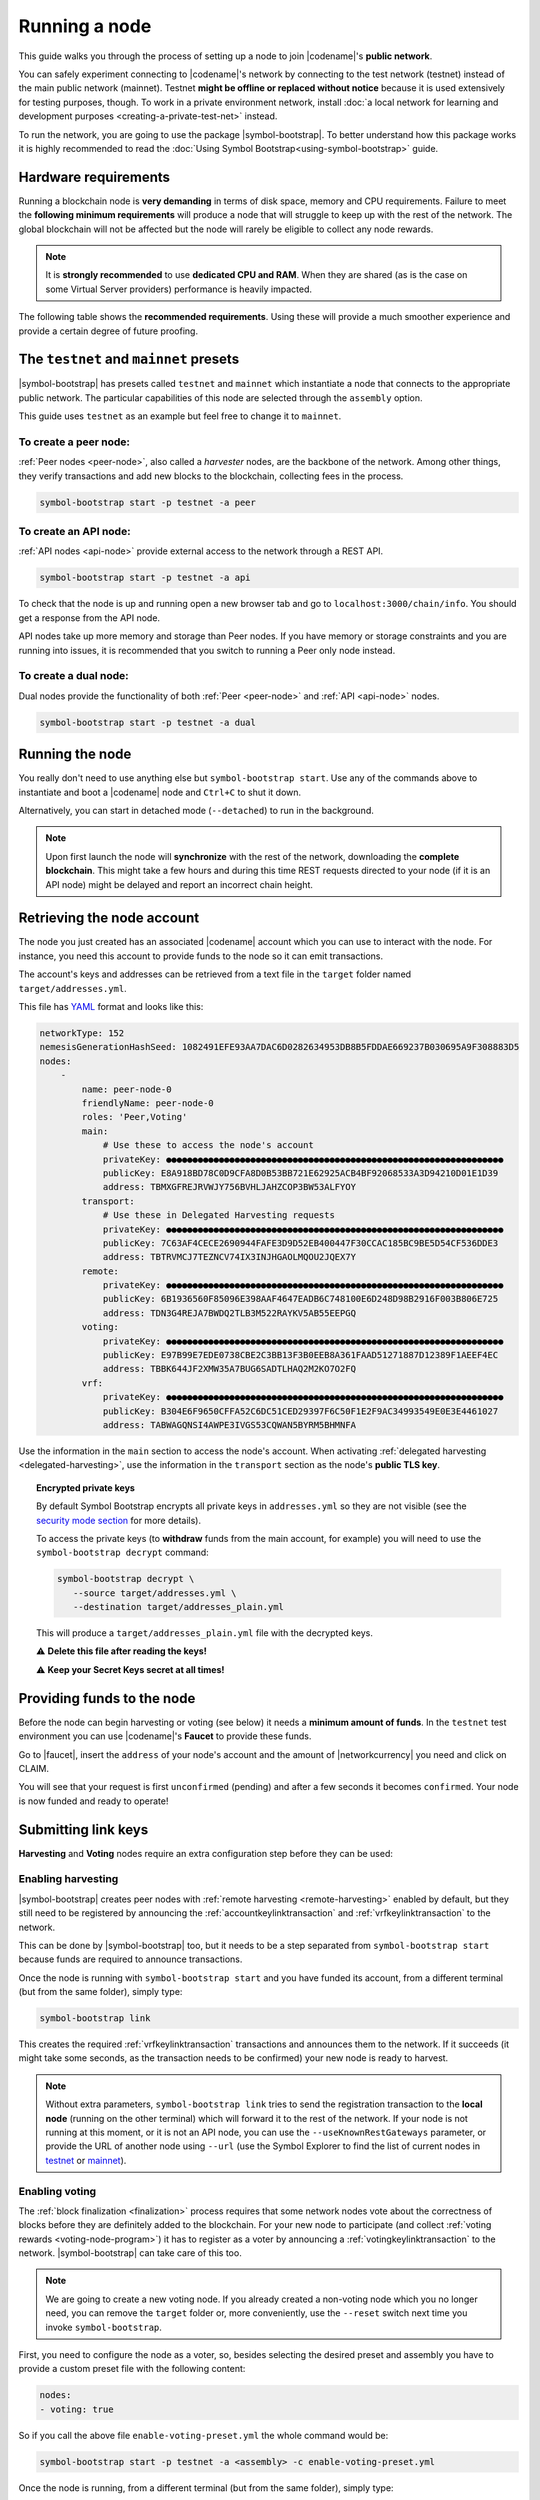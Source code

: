 .. post:: 04 Oct, 2019
    :category: Network
    :excerpt: 1
    :nocomments:

##############
Running a node
##############

This guide walks you through the process of setting up a node to join |codename|'s **public network**.

You can safely experiment connecting to |codename|'s network by connecting to the test network (testnet) instead of the main public network (mainnet). Testnet **might be offline or replaced without notice** because it is used extensively for testing purposes, though. To work in a private environment network, install :doc:`a local network for learning and development purposes <creating-a-private-test-net>` instead.

To run the network, you are going to use the package |symbol-bootstrap|. To better understand how this package works it is highly recommended to read the :doc:`Using Symbol Bootstrap<using-symbol-bootstrap>` guide.

*********************
Hardware requirements
*********************

Running a blockchain node is **very demanding** in terms of disk space, memory and CPU requirements. Failure to meet the **following minimum requirements** will produce a node that will struggle to keep up with the rest of the network. The global blockchain will not be affected but the node will rarely be eligible to collect any node rewards.

.. note:: It is **strongly recommended** to use **dedicated CPU and RAM**. When they are shared (as is the case on some Virtual Server providers) performance is heavily impacted.

.. csv-table:: Minimum node specifications
   :header: "Requirement", "Peer node", "API node", "Dual & Voting node"
   :delim: ;

   CPU; 2 cores; 4 cores; 4 cores
   RAM; 8GB; 16GB; 16GB
   Disk size; 500 GB; 750 GB; 750 GB
   Disk speed; 1500 |iops| |ssd|; 1500 |iops| |ssd|; 1500 |iops| |ssd|

The following table shows the **recommended requirements**. Using these will provide a much smoother experience and provide a certain degree of future proofing.

.. csv-table:: Recommended node specifications
   :header: "Requirement", "Peer node", "API node", "Dual & Voting node"
   :delim: ;

   CPU; 4 cores; 8 cores; 8 cores
   RAM; 16GB; 32GB; 32GB
   Disk size; 500 GB; 750 GB; 750 GB
   Disk speed; 1500 |iops| |ssd|; 1500 |iops| |ssd|; 1500 |iops| |ssd|

***************************************
The ``testnet`` and ``mainnet`` presets
***************************************

|symbol-bootstrap| has presets called ``testnet`` and ``mainnet`` which instantiate a node that connects to the appropriate public network. The particular capabilities of this node are selected through the ``assembly`` option.

This guide uses ``testnet`` as an example but feel free to change it to ``mainnet``.

To create a peer node:
======================

:ref:`Peer nodes <peer-node>`, also called a *harvester* nodes, are the backbone of the network. Among other things, they verify transactions and add new blocks to the blockchain, collecting fees in the process.

.. code-block:: bash

    symbol-bootstrap start -p testnet -a peer

To create an API node:
======================

:ref:`API nodes <api-node>` provide external access to the network through a REST API.

.. code-block:: bash

    symbol-bootstrap start -p testnet -a api

To check that the node is up and running open a new browser tab and go to ``localhost:3000/chain/info``. You should get a response from the API node.

API nodes take up more memory and storage than Peer nodes. If you have memory or storage constraints and you are running into issues, it is recommended that you switch to running a Peer only node instead.

To create a dual node:
======================

Dual nodes provide the functionality of both :ref:`Peer <peer-node>` and :ref:`API <api-node>` nodes.

.. code-block:: bash

    symbol-bootstrap start -p testnet -a dual

****************
Running the node
****************

You really don't need to use anything else but ``symbol-bootstrap start``.  Use any of the commands above to instantiate and boot a |codename| node and ``Ctrl+C`` to shut it down.

Alternatively, you can start in detached mode (``--detached``) to run in the background.

.. note:: Upon first launch the node will **synchronize** with the rest of the network, downloading the **complete blockchain**. This might take a few hours and during this time REST requests directed to your node (if it is an API node) might be delayed and report an incorrect chain height.

.. _retrieving-node-account:

***************************
Retrieving the node account
***************************

The node you just created has an associated |codename| account which you can use to interact with the node. For instance, you need this account to provide funds to the node so it can emit transactions.

The account's keys and addresses can be retrieved from a text file in the ``target`` folder named ``target/addresses.yml``. 

This file has `YAML <https://en.wikipedia.org/wiki/YAML>`__ format and looks like this:

.. code-block:: yaml

    networkType: 152
    nemesisGenerationHashSeed: 1082491EFE93AA7DAC6D0282634953DB8B5FDDAE669237B030695A9F308883D5
    nodes:
        -
            name: peer-node-0
            friendlyName: peer-node-0
            roles: 'Peer,Voting'
            main:
                # Use these to access the node's account
                privateKey: ●●●●●●●●●●●●●●●●●●●●●●●●●●●●●●●●●●●●●●●●●●●●●●●●●●●●●●●●●●●●●●●●
                publicKey: E8A918BD78C0D9CFA8D0B53BB721E62925ACB4BF92068533A3D94210D01E1D39
                address: TBMXGFREJRVWJY756BVHLJAHZCOP3BW53ALFYOY
            transport:
                # Use these in Delegated Harvesting requests
                privateKey: ●●●●●●●●●●●●●●●●●●●●●●●●●●●●●●●●●●●●●●●●●●●●●●●●●●●●●●●●●●●●●●●●
                publicKey: 7C63AF4CECE2690944FAFE3D9D52EB400447F30CCAC185BC9BE5D54CF536DDE3
                address: TBTRVMCJ7TEZNCV74IX3INJHGAOLMQOU2JQEX7Y
            remote:
                privateKey: ●●●●●●●●●●●●●●●●●●●●●●●●●●●●●●●●●●●●●●●●●●●●●●●●●●●●●●●●●●●●●●●●
                publicKey: 6B1936560F85096E398AAF4647EADB6C748100E6D248D98B2916F003B806E725
                address: TDN3G4REJA7BWDQ2TLB3M522RAYKV5AB55EEPGQ
            voting:
                privateKey: ●●●●●●●●●●●●●●●●●●●●●●●●●●●●●●●●●●●●●●●●●●●●●●●●●●●●●●●●●●●●●●●●
                publicKey: E97B99E7EDE0738CBE2C3BB13F3B0EEB8A361FAAD51271887D12389F1AEEF4EC
                address: TBBK644JF2XMW35A7BUG6SADTLHAQ2M2KO7O2FQ
            vrf:
                privateKey: ●●●●●●●●●●●●●●●●●●●●●●●●●●●●●●●●●●●●●●●●●●●●●●●●●●●●●●●●●●●●●●●●
                publicKey: B304E6F9650CFFA52C6DC51CED29397F6C50F1E2F9AC34993549E0E3E4461027
                address: TABWAGQNSI4AWPE3IVGS53CQWAN5BYRM5BHMNFA

Use the information in the ``main`` section to access the node's account. When activating :ref:`delegated harvesting <delegated-harvesting>`, use the information in the ``transport`` section as the node's **public TLS key**.

.. topic:: Encrypted private keys

   By default Symbol Bootstrap encrypts all private keys in ``addresses.yml`` so they are not visible (see the `security mode section <https://github.com/symbol/symbol-bootstrap/blob/main/docs/presetGuides.md#user-content-private-key-security-mode>`__ for more details).

   To access the private keys (to **withdraw** funds from the main account, for example) you will need to use the ``symbol-bootstrap decrypt`` command:

   .. code-block:: bash

      symbol-bootstrap decrypt \
         --source target/addresses.yml \
         --destination target/addresses_plain.yml

   This will produce a ``target/addresses_plain.yml`` file with the decrypted keys.

   ⚠️ **Delete this file after reading the keys!**

   ⚠️ **Keep your Secret Keys secret at all times!**

***************************
Providing funds to the node
***************************

Before the node can begin harvesting or voting (see below) it needs a **minimum amount of funds**. In the ``testnet`` test environment you can use |codename|'s **Faucet** to provide these funds.

Go to |faucet|, insert the ``address`` of your node's account and the amount of |networkcurrency| you need and click on CLAIM.

You will see that your request is first ``unconfirmed`` (pending) and after a few seconds it becomes ``confirmed``. Your node is now funded and ready to operate!

********************
Submitting link keys
********************

**Harvesting** and **Voting** nodes require an extra configuration step before they can be used:

Enabling harvesting
===================

|symbol-bootstrap| creates peer nodes with :ref:`remote harvesting <remote-harvesting>` enabled by default, but they still need to be registered by announcing the :ref:`accountkeylinktransaction` and :ref:`vrfkeylinktransaction` to the network.

This can be done by |symbol-bootstrap| too, but it needs to be a step separated from ``symbol-bootstrap start`` because funds are required to announce transactions.

Once the node is running with ``symbol-bootstrap start`` and you have funded its account, from a different terminal (but from the same folder), simply type:

.. code-block:: bash

    symbol-bootstrap link

This creates the required :ref:`vrfkeylinktransaction` transactions and announces them to the network. If it succeeds (it might take some seconds, as the transaction needs to be confirmed) your new node is ready to harvest.

.. note:: Without extra parameters, ``symbol-bootstrap link`` tries to send the registration transaction to the **local node** (running on the other terminal) which will forward it to the rest of the network. If your node is not running at this moment, or it is not an API node, you can use the ``--useKnownRestGateways`` parameter, or provide the URL of another node using ``--url`` (use the Symbol Explorer to find the list of current nodes in `testnet <https://testnet.symbol.fyi/nodes>`__ or `mainnet <https://symbol.fyi/nodes>`__).

.. _bootstrap-enable-voting:

Enabling voting
===============

The :ref:`block finalization <finalization>` process requires that some network nodes vote about the correctness of blocks before they are definitely added to the blockchain. For your new node to participate (and collect :ref:`voting rewards <voting-node-program>`) it has to register as a voter by announcing a :ref:`votingkeylinktransaction` to the network. |symbol-bootstrap| can take care of this too.

.. note:: We are going to create a new voting node. If you already created a non-voting node which you no longer need, you can remove the ``target`` folder or, more conveniently, use the ``--reset`` switch next time you invoke ``symbol-bootstrap``.

First, you need to configure the node as a voter, so, besides selecting the desired preset and assembly you have to provide a custom preset file with the following content:

.. code-block:: yaml

    nodes:
    - voting: true

So if you call the above file ``enable-voting-preset.yml`` the whole command would be:

.. code-block:: bash

    symbol-bootstrap start -p testnet -a <assembly> -c enable-voting-preset.yml

Once the node is running, from a different terminal (but from the same folder), simply type:

.. code-block:: bash

    symbol-bootstrap link

Just like in the harvesting case, this creates the required :ref:`votingkeylinktransaction` and submits it to the network. Upon successful completion, your new node is ready to vote.

.. _bootstrap-voting-key-renewal:

.. topic:: Voting key renewal

   For security reasons voting keys have a maximum validity of 6 months. This means that **every 6 months you need to renew your voting keys**.

   Again, Symbol bootstrap takes care of this. You just need to run these commands **one month before the keys expire** from the same folder where you initially ran ``symbol-bootstrap start`` (there is no need to stop the client):

   .. code-block:: symbol-bootstrap

      symbol-bootstrap updateVotingKeys
      symbol-bootstrap link

   The current keys will be examined and if any is close to expiration it will be renewed. If no action is needed the ``link`` command will do nothing, so no transaction fees will be paid (see `Symbol Bootstrap's manual <https://github.com/symbol/symbol-bootstrap/blob/main/docs/updateVotingKeys.md>`__ for more information).

   Therefore, running the above commands once a month guarantees that your voting keys will always be up to date.

   ⚠️ **If you fail to renew on time your node will stop voting.** Your account will not receive any voting reward until your keys are renewed.

*********************
Running a secure node
*********************

It is possible to setup a node in such a way that **the private keys are never stored in plain text on a computer connected to the Internet**. Read about it in the :doc:`running-a-secure-symbol-node`.

***************************
Configuring node properties
***************************

Follow the :ref:`Configuring node properties <node-properties>` guide to change parameters such as the public name of the node.

****************************
Interacting with the network
****************************

You can use the following tools to test the functionality of your new node:

* |blockchain-explorer|: Search for transactions, accounts, assets, and blocks in the network.
* :ref:`Desktop Wallet <wallet-desktop>`: Cross-platform client for |codename|. Available for Mac, Linux, and Windows.
* :ref:`Command-Line Interface <wallet-cli>`: Execute the most commonly used actions from your terminal.
* The |codename| |faucet|: Receive |networkcurrency| units to test |codename|'s services.

**********
Next steps
**********

Now that your node is up and running, you can take a look at the following guides:

* :doc:`maintaining-a-symbol-node`
* :ref:`Categorized list of Symbol guides <blog-categories>`

.. _docker: https://docs.docker.com/install/

.. _docker-compose: https://docs.docker.com/compose/install/

.. |blockchain-explorer| raw:: html

   Blockchain Explorer (<a href="https://symbol.fyi" target="_blank">MAINNET</a> and <a href="https://testnet.symbol.fyi" target="_blank">TESTNET</a>)

.. |faucet| raw:: html

   <a href="https://testnet.symbol.tools/" target="_blank">faucet</a>

.. |ssd| raw:: html

   <a href="https://en.wikipedia.org/wiki/Solid-state_drive" target="_blank">SSD</a>

.. |iops| raw:: html

   <a href="https://en.wikipedia.org/wiki/IOPS" target="_blank">IOPS</a>
